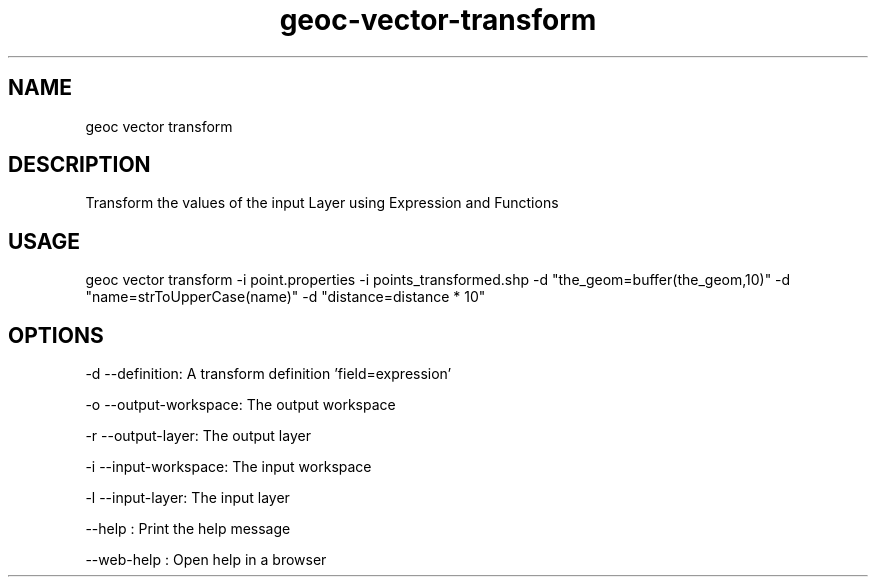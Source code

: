 .TH "geoc-vector-transform" "1" "11 September 2016" "version 0.1"
.SH NAME
geoc vector transform
.SH DESCRIPTION
Transform the values of the input Layer using Expression and Functions
.SH USAGE
geoc vector transform -i point.properties -i points_transformed.shp -d "the_geom=buffer(the_geom,10)" -d "name=strToUpperCase(name)" -d "distance=distance * 10"
.SH OPTIONS
-d --definition: A transform definition 'field=expression'
.PP
-o --output-workspace: The output workspace
.PP
-r --output-layer: The output layer
.PP
-i --input-workspace: The input workspace
.PP
-l --input-layer: The input layer
.PP
--help : Print the help message
.PP
--web-help : Open help in a browser
.PP
